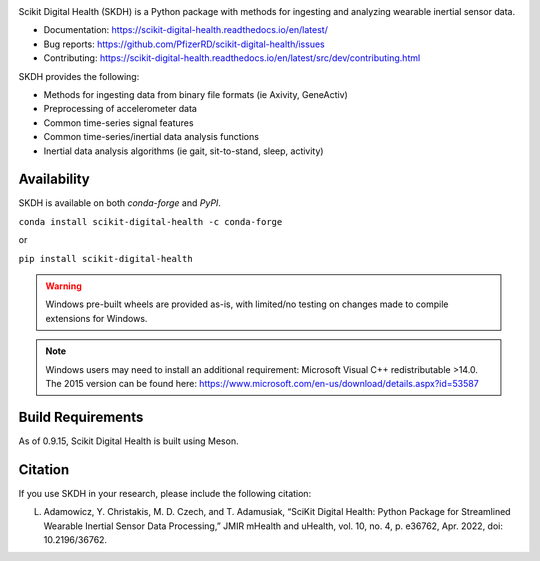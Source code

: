 .. image:: https://github.com/PfizerRD/scikit-digital-health/workflows/skdh/badge.svg
    :target: https://github.com/PfizerRD/scikit-digital-health/workflows/skdh/badge.svg

Scikit Digital Health (SKDH) is a Python package with methods for ingesting and analyzing wearable inertial sensor data.

- Documentation: https://scikit-digital-health.readthedocs.io/en/latest/
- Bug reports: https://github.com/PfizerRD/scikit-digital-health/issues
- Contributing: https://scikit-digital-health.readthedocs.io/en/latest/src/dev/contributing.html

SKDH provides the following:

- Methods for ingesting data from binary file formats (ie Axivity, GeneActiv)
- Preprocessing of accelerometer data
- Common time-series signal features
- Common time-series/inertial data analysis functions
- Inertial data analysis algorithms (ie gait, sit-to-stand, sleep, activity)

Availability
############

SKDH is available on both `conda-forge` and `PyPI`.

``conda install scikit-digital-health -c conda-forge``

or 

``pip install scikit-digital-health``

.. warning::
    Windows pre-built wheels are provided as-is, with limited/no testing on changes made to compile extensions for Windows.

.. note::
    Windows users may need to install an additional requirement: Microsoft Visual C++ redistributable >14.0.
    The 2015 version can be found here: https://www.microsoft.com/en-us/download/details.aspx?id=53587

Build Requirements
##################

As of 0.9.15, Scikit Digital Health is built using Meson.

Citation
########

If you use SKDH in your research, please include the following citation:

L. Adamowicz, Y. Christakis, M. D. Czech, and T. Adamusiak, “SciKit Digital Health: Python Package for Streamlined Wearable Inertial Sensor Data Processing,” JMIR mHealth and uHealth, vol. 10, no. 4, p. e36762, Apr. 2022, doi: 10.2196/36762.

